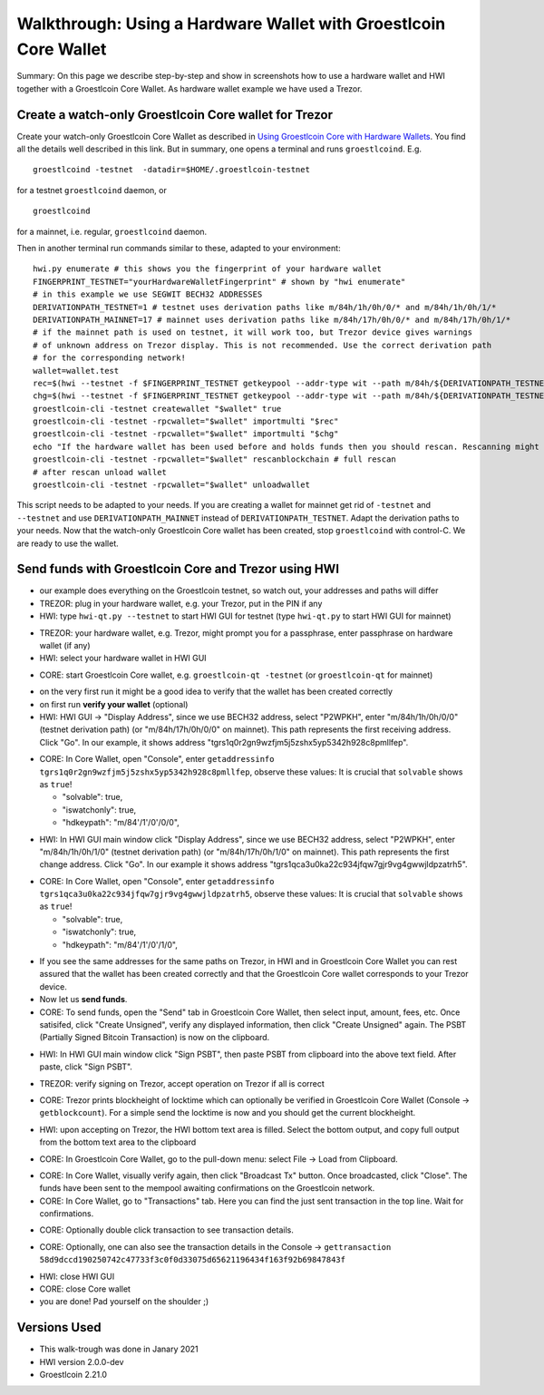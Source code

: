 Walkthrough: Using a Hardware Wallet with Groestlcoin Core Wallet
******************************************************************

Summary: On this page we describe step-by-step and show in screenshots how to use a hardware wallet and HWI
together with a Groestlcoin Core Wallet. As hardware wallet example we have used a Trezor.

Create a watch-only Groestlcoin Core wallet for Trezor
==================================================

Create your watch-only Groestlcoin Core Wallet as described in `Using Groestlcoin Core with Hardware Wallets <../groestlcoin-core-usage.rst>`_.
You find all the details well described in this link. But in summary, one opens a terminal and runs ``groestlcoind``. E.g.

::

  groestlcoind -testnet  -datadir=$HOME/.groestlcoin-testnet

for a testnet ``groestlcoind`` daemon, or

::

  groestlcoind

for a mainnet, i.e. regular, ``groestlcoind`` daemon.

Then in another terminal run commands similar to these, adapted to your environment:

::

  hwi.py enumerate # this shows you the fingerprint of your hardware wallet
  FINGERPRINT_TESTNET="yourHardwareWalletFingerprint" # shown by "hwi enumerate"
  # in this example we use SEGWIT BECH32 ADDRESSES
  DERIVATIONPATH_TESTNET=1 # testnet uses derivation paths like m/84h/1h/0h/0/* and m/84h/1h/0h/1/*
  DERIVATIONPATH_MAINNET=17 # mainnet uses derivation paths like m/84h/17h/0h/0/* and m/84h/17h/0h/1/*
  # if the mainnet path is used on testnet, it will work too, but Trezor device gives warnings
  # of unknown address on Trezor display. This is not recommended. Use the correct derivation path
  # for the corresponding network!
  wallet=wallet.test
  rec=$(hwi --testnet -f $FINGERPRINT_TESTNET getkeypool --addr-type wit --path m/84h/${DERIVATIONPATH_TESTNET}h/0h/0/* --keypool 0 1000)
  chg=$(hwi --testnet -f $FINGERPRINT_TESTNET getkeypool --addr-type wit --path m/84h/${DERIVATIONPATH_TESTNET}h/0h/1/* --keypool --internal 0 1000)
  groestlcoin-cli -testnet createwallet "$wallet" true
  groestlcoin-cli -testnet -rpcwallet="$wallet" importmulti "$rec"
  groestlcoin-cli -testnet -rpcwallet="$wallet" importmulti "$chg"
  echo "If the hardware wallet has been used before and holds funds then you should rescan. Rescanning might take 30 minutes."
  groestlcoin-cli -testnet -rpcwallet="$wallet" rescanblockchain # full rescan
  # after rescan unload wallet
  groestlcoin-cli -testnet -rpcwallet="$wallet" unloadwallet

This script needs to be adapted to your needs. If you are creating a wallet for mainnet get rid of ``-testnet`` and ``--testnet`` and
use ``DERIVATIONPATH_MAINNET`` instead of ``DERIVATIONPATH_TESTNET``. Adapt the derivation paths to your needs.
Now that the watch-only Groestlcoin Core wallet has been created, stop ``groestlcoind`` with control-C. We are ready to use the wallet.

Send funds with Groestlcoin Core and Trezor using HWI
=================================================

* our example does everything on the Groestlcoin testnet, so watch out, your addresses and paths will differ
* TREZOR: plug in your hardware wallet, e.g. your Trezor, put in the PIN if any
* HWI: type ``hwi-qt.py --testnet`` to start HWI GUI for testnet (type ``hwi-qt.py`` to start HWI GUI for mainnet)

.. image:: Screenshot01_HWI_Empty-State.png

* TREZOR: your hardware wallet, e.g. Trezor, might prompt you for a passphrase, enter passphrase on hardware wallet (if any)
* HWI: select your hardware wallet in HWI GUI

.. image:: Screenshot02_HWI_HWW-Selected.png

* CORE: start Groestlcoin Core wallet, e.g. ``groestlcoin-qt -testnet`` (or ``groestlcoin-qt`` for mainnet)

.. image:: Screenshot03-Core-Initial-Wallet-Overview.png

* on the very first run it might be a good idea to verify that the wallet has been created correctly
* on first run **verify your wallet** (optional)
* HWI: HWI GUI -> "Display Address", since we use BECH32 address, select "P2WPKH",
  enter "m/84h/1h/0h/0/0" (testnet derivation path) (or "m/84h/17h/0h/0/0" on mainnet).
  This path represents the first receiving address. Click "Go".
  In our example, it shows address "tgrs1q0r2gn9wzfjm5j5zshx5yp5342h928c8pmllfep".

.. image:: Screenshot04_HWI_Address-Display-Request.png

.. image:: Screenshot05_HWW_Display-Receive-Address.png

.. image:: Screenshot06_HWI_Address-Display-Response.png

* CORE: In Core Wallet, open "Console", enter ``getaddressinfo tgrs1q0r2gn9wzfjm5j5zshx5yp5342h928c8pmllfep``,
  observe these values:
  It is crucial that ``solvable`` shows as ``true``!

  * "solvable": true,
  * "iswatchonly": true,
  * "hdkeypath": "m/84'/1'/0'/0/0",

.. image:: Screenshot07_Core_Console-getaddressinfo.png

* HWI: In HWI GUI main window click "Display Address", since we use BECH32 address,
  select "P2WPKH", enter "m/84h/1h/0h/1/0" (testnet derivation path) (or "m/84h/17h/0h/1/0" on mainnet).
  This path represents the first change address. Click "Go".
  In our example it shows address "tgrs1qca3u0ka22c934jfqw7gjr9vg4gwwjldpzatrh5".

.. image:: Screenshot08_HWI_Address-Display-Request.png

.. image:: Screenshot09_HWW_Display-Change-Address.png

.. image:: Screenshot10_HWI_Address-Display-Response.png

* CORE: In Core Wallet, open "Console", enter ``getaddressinfo tgrs1qca3u0ka22c934jfqw7gjr9vg4gwwjldpzatrh5``,
  observe these values:
  It is crucial that ``solvable`` shows as ``true``!

  * "solvable": true,
  * "iswatchonly": true,
  * "hdkeypath": "m/84'/1'/0'/1/0",

.. image:: Screenshot11_Core_Console-getaddressinfo.png

* If you see the same addresses for the same paths on Trezor, in HWI and in Groestlcoin Core Wallet
  you can rest assured that the wallet has been created correctly and
  that the Groestlcoin Core wallet corresponds to your Trezor device.

* Now let us **send funds**.

* CORE: To send funds, open the "Send" tab in Groestlcoin Core Wallet,
  then select input, amount, fees, etc. Once satisifed, click "Create Unsigned",
  verify any displayed information, then click "Create Unsigned" again.
  The PSBT (Partially Signed Bitcoin Transaction) is now on the clipboard.

.. image:: Screenshot12_Core_Send-Tab.png

.. image:: Screenshot13_Core_Create-Unsigned-Tx.png

.. image:: Screenshot14_Core_Paste-PSBT-to-Clipboard.png

* HWI: In HWI GUI main window click "Sign PSBT", then paste PSBT from clipboard
  into the above text field. After paste, click "Sign PSBT".

.. image:: Screenshot15_HWI_Empty-PSBT.png

.. image:: Screenshot16_HWI_Prepare-PSBT-signing.png

* TREZOR: verify signing on Trezor, accept operation on Trezor if all is correct

.. image:: Screenshot17_HWW_Confirm-Amount-Destination.png

.. image:: Screenshot18_HWW_Confirm-Locktime.png

.. image:: Screenshot19_HWW_Confirm-Amount-Fees.png

* CORE: Trezor prints blockheight of locktime which can optionally be verified in
  Groestlcoin Core Wallet (Console -> ``getblockcount``). For a simple send the locktime
  is now and you should get the current blockheight.

.. image:: Screenshot20_Core_Console_getblockcount.png

* HWI: upon accepting on Trezor, the HWI bottom text area is filled.
  Select the bottom output, and copy full output from the bottom text area to the clipboard

.. image:: Screenshot21_HWI_Show-Signed-PSBT.png

* CORE: In Groestlcoin Core Wallet, go to the pull-down menu: select File -> Load from Clipboard.

.. image:: Screenshot22_Core_Broadcast-Signed-PSBT.png

* CORE: In Core Wallet, visually verify again, then click "Broadcast Tx" button.
  Once broadcasted, click "Close".
  The funds have been sent to the mempool awaiting confirmations on the Groestlcoin network.

* CORE: In Core Wallet, go to "Transactions" tab. Here you can find the just
  sent transaction in the top line. Wait for confirmations.

.. image:: Screenshot23_Core_Transactions-Tab.png

* CORE: Optionally double click transaction to see transaction details.

.. image:: Screenshot24_Core_Transaction-Details.png

* CORE: Optionally, one can also see the transaction details in the
  Console -> ``gettransaction 58d9dccd190250742c47733f3c0f0d33075d65621196434f163f92b69847843f``

.. image:: Screenshot25_Core_Console-gettransaction.png

* HWI: close HWI GUI
* CORE: close Core wallet
* you are done! Pad yourself on the shoulder ;)

Versions Used
=============

* This walk-trough was done in Janary 2021
* HWI version 2.0.0-dev
* Groestlcoin 2.21.0
